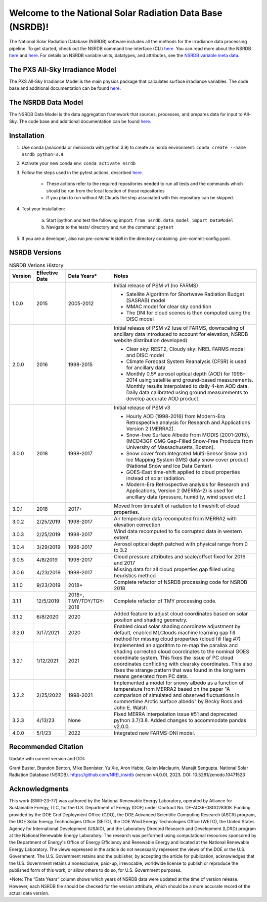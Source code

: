 **********************************************************
Welcome to the National Solar Radiation Data Base (NSRDB)!
**********************************************************

.. image:: https://github.com/NREL/nsrdb/workflows/Documentation/badge.svg
    :target: https://nrel.github.io/nsrdb/

.. image:: https://github.com/NREL/nsrdb/workflows/Pytests/badge.svg
    :target: https://github.com/NREL/nsrdb/actions?query=workflow%3A%22Pytests%22

.. image:: https://github.com/NREL/nsrdb/workflows/Lint%20Code%20Base/badge.svg
    :target: https://github.com/NREL/nsrdb/actions?query=workflow%3A%22Lint+Code+Base%22

.. image:: https://img.shields.io/pypi/pyversions/NREL-nsrdb.svg
    :target: https://pypi.org/project/NREL-nsrdb/

.. image:: https://badge.fury.io/py/NREL-nsrdb.svg
    :target: https://badge.fury.io/py/NREL-nsrdb

.. image:: https://codecov.io/gh/nrel/nsrdb/branch/main/graph/badge.svg
    :target: https://codecov.io/gh/nrel/nsrdb

.. image:: https://zenodo.org/badge/340209614.svg
    :target: https://zenodo.org/badge/latestdoi/340209614

.. inclusion-intro

The National Solar Radiation Database (NSRDB) software includes all the methods
for the irradiance data processing pipeline. To get started, check out the
NSRDB command line interface (CLI) `here
<https://nrel.github.io/nsrdb/_cli/nsrdb.html#nsrdb>`_. You can read more about
the NSRDB `here <https://nsrdb.nrel.gov/>`_ and `here
<https://www.sciencedirect.com/science/article/pii/S136403211830087X>`_.  For
details on NSRDB variable units, datatypes, and attributes, see the `NSRDB
variable meta data
<https://github.com/NREL/nsrdb/blob/master/config/nsrdb_vars.csv>`_.

The PXS All-Sky Irradiance Model
================================
The PXS All-Sky Irradiance Model is the main physics package that calculates
surface irradiance variables. The code base and additional documentation can
be found `here <https://github.com/NREL/nsrdb/tree/master/nsrdb/all_sky>`_.

The NSRDB Data Model
====================
The NSRDB Data Model is the data aggregation framework that sources, processes,
and prepares data for input to All-Sky. The code base and additional
documentation can be found `here <https://github.com/NREL/nsrdb/tree/master/nsrdb/data_model>`_.

Installation
============

#. Use conda (anaconda or miniconda with python 3.9) to create an nsrdb
   environment: ``conda create --name nsrdb python=3.9``
#. Activate your new conda env: ``conda activate nsrdb``
#. Follow the steps used in the pytest actions, described `here <https://github.com/NREL/nsrdb/blob/main/.github/workflows/pull_request_tests.yml>`_.

    - These actions refer to the required repositories needed to run all tests and the commands which should be run from the local location of those repositories
    - If you plan to run without MLClouds the step associated with this repository can be skipped.
#. Test your installation:

    a. Start ipython and test the following import:
       ``from nsrdb.data_model import DataModel``
    b. Navigate to the tests/ directory and run the command: ``pytest``

#. If you are a developer, also run `pre-commit install` in the directory
   containing .pre-commit-config.yaml.


NSRDB Versions
==============

.. list-table:: NSRDB Verions History
    :widths: auto
    :header-rows: 1

    * - Version
      - Effective Date
      - Data Years*
      - Notes
    * - 1.0.0
      - 2015
      - 2005-2012
      - Initial release of PSM v1 (no FARMS)

        - Satellite Algorithm for Shortwave Radiation Budget (SASRAB) model
        - MMAC model for clear sky condition
        - The DNI for cloud scenes is then computed using the DISC model

    * - 2.0.0
      - 2016
      - 1998-2015
      - Initial release of PSM v2 (use of FARMS, downscaling of ancillary data
        introduced to account for elevation, NSRDB website distribution
        developed)

        - Clear sky: REST2, Cloudy sky: NREL FARMS model and DISC model
        - Climate Forecast System Reanalysis (CFSR) is used for ancillary data
        - Monthly 0.5º aerosol optical depth (AOD) for 1998-2014 using
          satellite and ground-based measurements. Monthly results interpolated
          to daily 4-km AOD data. Daily data calibrated using ground
          measurements to develop accurate AOD product.

    * - 3.0.0
      - 2018
      - 1998-2017
      - Initial release of PSM v3

        - Hourly AOD (1998-2016) from Modern-Era Retrospective analysis for
          Research and Applications Version 2 (MERRA2).
        - Snow-free Surface Albedo from MODIS (2001-2015), (MCD43GF CMG
          Gap-Filled Snow-Free Products from University of Massachusetts,
          Boston).
        - Snow cover from Integrated Multi-Sensor Snow and Ice Mapping System
          (IMS) daily snow cover product (National Snow and Ice Data Center).
        - GOES-East time-shift applied to cloud properties instead of solar
          radiation.
        - Modern-Era Retrospective analysis for Research and Applications,
          Version 2 (MERRA-2) is used for ancillary data (pressure, humidity,
          wind speed etc.)

    * - 3.0.1
      - 2018
      - 2017+
      - Moved from timeshift of radiation to timeshift of cloud properties.
    * - 3.0.2
      - 2/25/2019
      - 1998-2017
      - Air temperature data recomputed from MERRA2 with elevation correction
    * - 3.0.3
      - 2/25/2019
      - 1998-2017
      - Wind data recomputed to fix corrupted data in western extent
    * - 3.0.4
      - 3/29/2019
      - 1998-2017
      - Aerosol optical depth patched with physical range from 0 to 3.2
    * - 3.0.5
      - 4/8/2019
      - 1998-2017
      - Cloud pressure attributes and scale/offset fixed for 2016 and 2017
    * - 3.0.6
      - 4/23/2019
      - 1998-2017
      - Missing data for all cloud properties gap filled using heuristics method
    * - 3.1.0
      - 9/23/2019
      - 2018+
      - Complete refactor of NSRDB processing code for NSRDB 2018
    * - 3.1.1
      - 12/5/2019
      - 2018+, TMY/TDY/TGY-2018
      - Complete refactor of TMY processing code.
    * - 3.1.2
      - 6/8/2020
      - 2020
      - Added feature to adjust cloud coordinates based on solar position and
        shading geometry.
    * - 3.2.0
      - 3/17/2021
      - 2020
      - Enabled cloud solar shading coordinate adjustment by default, enabled
        MLClouds machine learning gap fill method for missing cloud properties
        (cloud fill flag #7)
    * - 3.2.1
      - 1/12/2021
      - 2021
      - Implemented an algorithm to re-map the parallax and shading corrected
        cloud coordinates to the nominal GOES coordinate system. This fixes the
        issue of PC cloud coordinates conflicting with clearsky coordinates.
        This also fixes the strange pattern that was found in the long term
        means generated from PC data.
    * - 3.2.2
      - 2/25/2022
      - 1998-2021
      - Implemented a model for snowy albedo as a function of temperature from
        MERRA2 based on the paper "A comparison of simulated and observed
        fluctuations in summertime Arctic surface albedo" by Becky Ross and
        John E. Walsh
    * - 3.2.3
      - 4/13/23
      - None
      - Fixed MERRA interpolation issue #51 and deprecated python 3.7/3.8.
        Added changes to accommodate pandas v2.0.0.
    * - 4.0.0
      - 5/1/23
      - 2022
      - Integrated new FARMS-DNI model.

Recommended Citation
====================

Update with current version and DOI:

Grant Buster, Brandon Benton, Mike Bannister, Yu Xie, Aron Habte, Galen Maclaurin, Manajit Sengupta. National Solar Radiation Database (NSRDB). https://github.com/NREL/nsrdb (version v4.0.0), 2023. DOI: 10.5281/zenodo.10471523

Acknowledgments
===============

This work (SWR-23-77) was authored by the National Renewable Energy Laboratory, operated by Alliance for Sustainable Energy, LLC, for the U.S. Department of Energy (DOE) under Contract No. DE-AC36-08GO28308. Funding provided by the DOE Grid Deployment Office (GDO), the DOE Advanced Scientific Computing Research (ASCR) program, the DOE Solar Energy Technologies Office (SETO), the DOE Wind Energy Technologies Office (WETO), the United States Agency for International Development (USAID), and the Laboratory Directed Research and Development (LDRD) program at the National Renewable Energy Laboratory. The research was performed using computational resources sponsored by the Department of Energy's Office of Energy Efficiency and Renewable Energy and located at the National Renewable Energy Laboratory. The views expressed in the article do not necessarily represent the views of the DOE or the U.S. Government. The U.S. Government retains and the publisher, by accepting the article for publication, acknowledges that the U.S. Government retains a nonexclusive, paid-up, irrevocable, worldwide license to publish or reproduce the published form of this work, or allow others to do so, for U.S. Government purposes.

\*Note: The “Data Years” column shows which years of NSRDB data were updated at
the time of version release. However, each NSRDB file should be checked for the
version attribute, which should be a more accurate record of the actual data
version.

